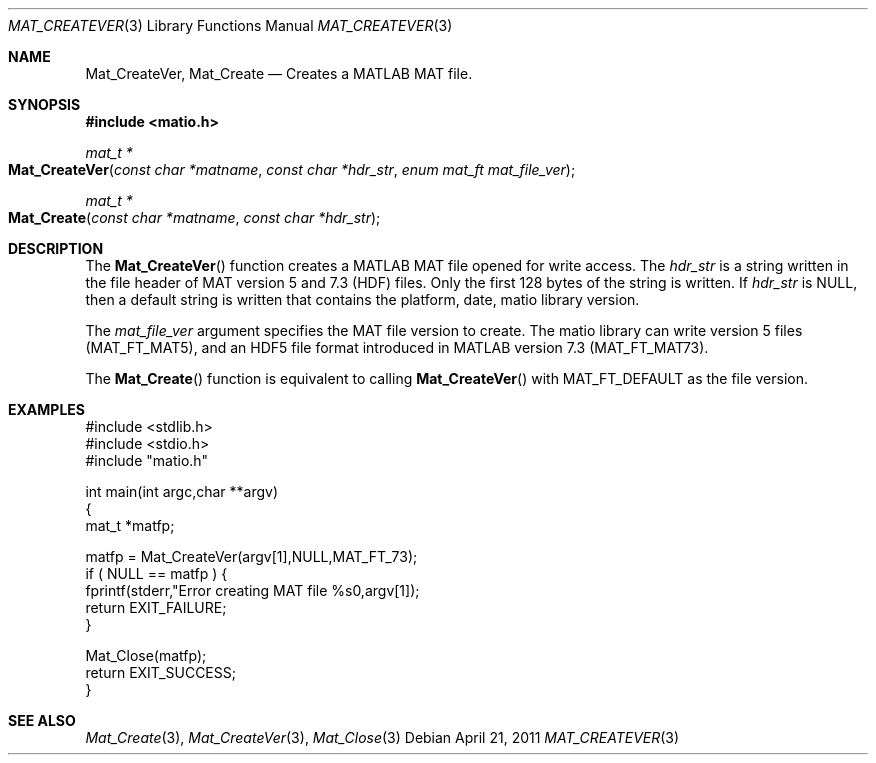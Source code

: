 .\" Copyright (c) 2011-2019, Christopher C. Hulbert
.\" All rights reserved.
.\"
.\" Redistribution and use in source and binary forms, with or without
.\" modification, are permitted provided that the following conditions are met:
.\"
.\" 1. Redistributions of source code must retain the above copyright notice, this
.\"    list of conditions and the following disclaimer.
.\"
.\" 2. Redistributions in binary form must reproduce the above copyright notice,
.\"    this list of conditions and the following disclaimer in the documentation
.\"    and/or other materials provided with the distribution.
.\"
.\" THIS SOFTWARE IS PROVIDED BY THE COPYRIGHT HOLDERS AND CONTRIBUTORS "AS IS"
.\" AND ANY EXPRESS OR IMPLIED WARRANTIES, INCLUDING, BUT NOT LIMITED TO, THE
.\" IMPLIED WARRANTIES OF MERCHANTABILITY AND FITNESS FOR A PARTICULAR PURPOSE ARE
.\" DISCLAIMED. IN NO EVENT SHALL THE COPYRIGHT HOLDER OR CONTRIBUTORS BE LIABLE
.\" FOR ANY DIRECT, INDIRECT, INCIDENTAL, SPECIAL, EXEMPLARY, OR CONSEQUENTIAL
.\" DAMAGES (INCLUDING, BUT NOT LIMITED TO, PROCUREMENT OF SUBSTITUTE GOODS OR
.\" SERVICES; LOSS OF USE, DATA, OR PROFITS; OR BUSINESS INTERRUPTION) HOWEVER
.\" CAUSED AND ON ANY THEORY OF LIABILITY, WHETHER IN CONTRACT, STRICT LIABILITY,
.\" OR TORT (INCLUDING NEGLIGENCE OR OTHERWISE) ARISING IN ANY WAY OUT OF THE USE
.\" OF THIS SOFTWARE, EVEN IF ADVISED OF THE POSSIBILITY OF SUCH DAMAGE.
.\"
.Dd April 21, 2011
.Dt MAT_CREATEVER 3
.Os
.Sh NAME
.Nm Mat_CreateVer ,
.Nm Mat_Create
.Nd Creates a MATLAB MAT file.
.Sh SYNOPSIS
.Fd #include <matio.h>
.Ft mat_t *
.Fo Mat_CreateVer
.Fa "const char *matname"
.Fa "const char *hdr_str"
.Fa "enum mat_ft mat_file_ver"
.Fc
.Ft mat_t *
.Fo Mat_Create
.Fa "const char *matname"
.Fa "const char *hdr_str"
.Fc
.Sh DESCRIPTION
The
.Fn Mat_CreateVer
function creates a MATLAB MAT file opened for write access.
The
.Em hdr_str
is a string written in the file header of MAT version 5 and 7.3 (HDF) files.
Only the first 128 bytes of the string is written.
If
.Em hdr_str
is NULL, then a default string is written that contains the platform, date,
matio library version.
.Pp
The
.Em mat_file_ver
argument specifies the MAT file version to create.
The matio library can write
version 5 files (MAT_FT_MAT5), and an HDF5 file format introduced in MATLAB
version 7.3 (MAT_FT_MAT73).
.Pp
The
.Fn Mat_Create
function is equivalent to calling
.Fn Mat_CreateVer
with MAT_FT_DEFAULT as the file version.
.Sh EXAMPLES
.Bd -literal
#include <stdlib.h>
#include <stdio.h>
#include "matio.h"

int main(int argc,char **argv)
{
    mat_t *matfp;

    matfp = Mat_CreateVer(argv[1],NULL,MAT_FT_73);
    if ( NULL == matfp ) {
        fprintf(stderr,"Error creating MAT file %s\n",argv[1]);
        return EXIT_FAILURE;
    }

    Mat_Close(matfp);
    return EXIT_SUCCESS;
}

.Ed
.Sh SEE ALSO
.Xr Mat_Create 3 ,
.Xr Mat_CreateVer 3 ,
.Xr Mat_Close 3
